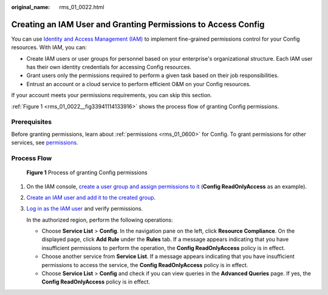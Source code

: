 :original_name: rms_01_0022.html

.. _rms_01_0022:

Creating an IAM User and Granting Permissions to Access Config
==============================================================

You can use `Identity and Access Management (IAM) <https://docs.otc.t-systems.com/usermanual/iam/iam_01_0026.html>`__ to implement fine-grained permissions control for your Config resources. With IAM, you can:

-  Create IAM users or user groups for personnel based on your enterprise's organizational structure. Each IAM user has their own identity credentials for accessing Config resources.
-  Grant users only the permissions required to perform a given task based on their job responsibilities.
-  Entrust an account or a cloud service to perform efficient O&M on your Config resources.

If your account meets your permissions requirements, you can skip this section.

:ref:`Figure 1 <rms_01_0022__fig33941114133916>` shows the process flow of granting Config permissions.

Prerequisites
-------------

Before granting permissions, learn about :ref:`permissions <rms_01_0600>` for Config. To grant permissions for other services, see `permissions <https://docs.otc.t-systems.com/identity-access-management/permissions/permissions.html>`__.

Process Flow
------------

.. _rms_01_0022__fig33941114133916:

.. figure:: /_static/images/en-us_image_0000001842296713.png
   :alt: **Figure 1** Process of granting Config permissions

   **Figure 1** Process of granting Config permissions

#. On the IAM console, `create a user group and assign permissions to it <https://docs.otc.t-systems.com/usermanual/iam/iam_01_0030.html>`__ (**Config ReadOnlyAccess** as an example).

#. `Create an IAM user and add it to the created group <https://docs.otc.t-systems.com/usermanual/iam/iam_01_0031.html>`__.

#. `Log in as the IAM user <https://docs.otc.t-systems.com/usermanual/iam/iam_01_0032.html>`__ and verify permissions.

   In the authorized region, perform the following operations:

   -  Choose **Service List** > **Config**. In the navigation pane on the left, click **Resource Compliance**. On the displayed page, click **Add Rule** under the **Rules** tab. If a message appears indicating that you have insufficient permissions to perform the operation, the **Config ReadOnlyAccess** policy is in effect.
   -  Choose another service from **Service List**. If a message appears indicating that you have insufficient permissions to access the service, the **Config ReadOnlyAccess** policy is in effect.
   -  Choose **Service List** > **Config** and check if you can view queries in the **Advanced Queries** page. If yes, the **Config ReadOnlyAccess** policy is in effect.
